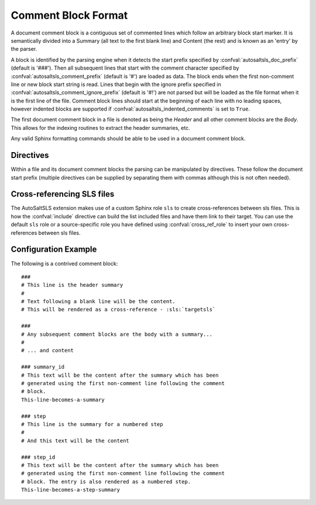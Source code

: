 Comment Block Format
=====================

A document comment block is a contiguous set of commented lines which follow an arbitrary block start marker. It is
semantically divided into a Summary (all text to the first blank line) and Content (the rest) and is known as an 'entry'
by the parser.

A block is identified by the parsing engine when it detects the start prefix specified by
:confval:`autosaltsls_doc_prefix` (default is '###'). Then all subsequent lines that start with the comment character
specified by :confval:`autosaltsls_comment_prefix` (default is '#') are loaded as data. The block ends when the first
non-comment line or new block start string is read. Lines that begin with the ignore prefix specified in
:confval:`autosaltsls_comment_ignore_prefix` (default is '#!') are not parsed but will be loaded as the file format when
it is the first line of the file. Comment block lines should start at the beginning of each line with no leading spaces,
however indented blocks are supported if :confval:`autosaltsls_indented_comments` is set to ``True``.

The first document comment block in a file is denoted as being the *Header* and all other comment blocks are the *Body*.
This allows for the indexing routines to extract the header summaries, etc.

Any valid Sphinx formatting commands should be able to be used in a document comment block.

Directives
-----------
Within a file and its document comment blocks the parsing can be manipulated by directives. These follow the document
start prefix (multiple directives can be supplied by separating them with commas although this is not often needed).

.. confval:: environment

    *Scope: Entry*

    Use the following line as a topfile environment (e.g. 'base', 'production').

.. confval:: hidden

    *Scope: File*

    Do not generate documentation for this file, also sets :confval:`ignore`.

.. confval:: ignore

    *Scope: File*

    Immediately stop processing the file. Any entries already found are returned as normal.

.. confval:: include

    *Scope: Entry*

    Provided the line following this directive is ``include:`` then the entries for that YAML key will be read into a
    list of includes to be rendered as cross-ref links to other sls files if possible.

.. confval:: show_id

    *Scope: Entry*

    Read the first line following this comment block and add it as a content line.

.. confval:: step

    *Scope: Entry*

    This entry is to be added to the numbered list of steps

.. confval:: step_id

    *Scope: Entry*

    Read the first line following this comment block and add it as summary, then add the entry to the numbered list
    of steps

.. confval:: summary_id

    *Scope: Entry*

    Read the first line following this comment block and add it as the entry summary.

.. confval:: topfile

    *Scope: File*

    Identifies the current sls file as a salt top file (See
    `Salt Top Files <https://docs.saltstack.com/en/latest/ref/states/top.html>`_). Files with the name ``top.sls`` are
    automatically identified so this is only needed for alternate top files that might be passed to ``state.top``.

.. confval:: topfile_id

    *Scope: Entry*

    Read the first line following this comment block and add it as the entry summary then process the following lines to
    extract the matching criteria and sub-lines for generating cross-references.

Cross-referencing SLS files
----------------------------
The AutoSaltSLS extension makes use of a custom Sphinx role ``sls`` to create cross-references between sls files. This
is how the :confval:`include` directive can build the list included files and have them link to their target. You can
use the default ``sls`` role or a source-specific role you have defined using :confval:`cross_ref_role` to insert your
own cross-references between sls files.

Configuration Example
----------------------
The following is a contrived comment block::

    ###
    # This line is the header summary
    #
    # Text following a blank line will be the content.
    # This will be rendered as a cross-reference - :sls:`targetsls`

    ###
    # Any subsequent comment blocks are the body with a summary...
    #
    # ... and content

    ### summary_id
    # This text will be the content after the summary which has been
    # generated using the first non-comment line following the comment
    # block.
    This-line-becomes-a-summary

    ### step
    # This line is the summary for a numbered step
    #
    # And this text will be the content

    ### step_id
    # This text will be the content after the summary which has been
    # generated using the first non-comment line following the comment
    # block. The entry is also rendered as a numbered step.
    This-line-becomes-a-step-summary


